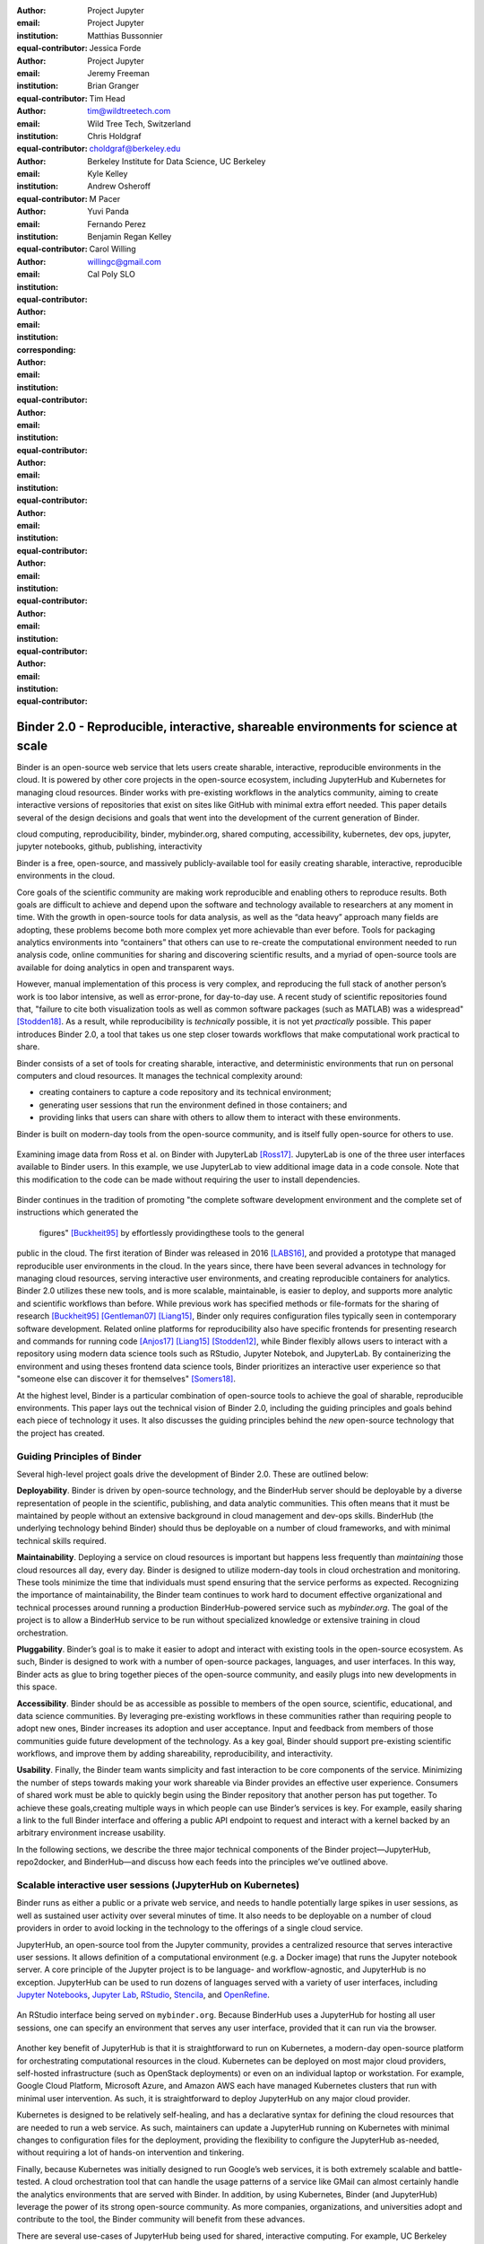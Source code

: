 :author: Project Jupyter
:email:
:institution: Project Jupyter
:equal-contributor:

:author: Matthias Bussonnier
:email:
:institution:
:equal-contributor:

:author: Jessica Forde
:email:
:institution: Project Jupyter
:equal-contributor:

:author: Jeremy Freeman
:email:
:institution:
:equal-contributor:

:author: Brian Granger
:email:
:institution:
:equal-contributor:

:author: Tim Head
:email: tim@wildtreetech.com
:institution: Wild Tree Tech, Switzerland
:equal-contributor:

:author: Chris Holdgraf
:email: choldgraf@berkeley.edu
:institution: Berkeley Institute for Data Science, UC Berkeley
:corresponding:

:author: Kyle Kelley
:email:
:institution:
:equal-contributor:

:author: Andrew Osheroff
:email:
:institution:
:equal-contributor:

:author: M Pacer
:email:
:institution:
:equal-contributor:

:author: Yuvi Panda
:email:
:institution:
:equal-contributor:

:author: Fernando Perez
:email:
:institution:
:equal-contributor:

:author: Benjamin Regan Kelley
:email:
:institution:
:equal-contributor:

:author: Carol Willing
:email: willingc@gmail.com
:institution: Cal Poly SLO
:equal-contributor:


===================================================================================
Binder 2.0 - Reproducible, interactive, shareable environments for science at scale
===================================================================================

.. class:: abstract

   Binder is an open-source web service that lets users create sharable,
   interactive, reproducible environments in the cloud. It is powered by
   other core projects in the open-source ecosystem, including JupyterHub
   and Kubernetes for managing cloud resources. Binder works with pre-existing
   workflows in the analytics community, aiming to create interactive versions
   of repositories that exist on sites like GitHub with minimal extra effort
   needed. This paper details several of the design decisions and goals that
   went into the development of the current generation of Binder.

.. class:: keywords

   cloud computing, reproducibility, binder, mybinder.org, shared computing,
   accessibility, kubernetes, dev ops, jupyter, jupyter notebooks, github,
   publishing, interactivity

Binder is a free, open-source, and massively publicly-available tool
for easily creating sharable, interactive, reproducible environments in the
cloud.

Core goals of the scientific community are making work reproducible and
enabling others to reproduce results. Both goals are difficult to achieve
and depend upon the software and technology available to researchers at any
moment in time. With the growth in open-source tools for data analysis, as
well as the “data heavy” approach many fields are adopting, these problems
become both more complex yet more achievable than ever before. Tools for
packaging analytics environments into “containers” that others can use to
re-create the computational environment needed to run analysis code,
online communities for sharing and discovering scientific results, and a
myriad of open-source tools are available for doing analytics in open
and transparent ways.

However, manual implementation of this process is very complex, and
reproducing the full stack of another person’s work is too labor intensive,
as well as error-prone, for day-to-day use. A recent study of scientific
repositories found that, "failure to cite both visualization tools as well as
common software packages (such as MATLAB) was a widespread" [Stodden18]_.
As a result, while reproducibility is *technically* possible, it is not yet
*practically* possible. This paper introduces Binder 2.0, a tool
that takes us one step closer towards workflows that make computational work
practical to share.


Binder consists of a set of tools for creating sharable, interactive, and
deterministic environments that run on personal computers and cloud resources.
It manages the technical complexity around:

* creating containers to capture a code repository and its technical environment;
* generating user sessions that run the environment defined in those containers; and
* providing links that users can share with others to allow them to interact
  with these environments.

Binder is built on modern-day tools from the open-source community, and is
itself fully open-source for others to use.


.. figure:: images/jupyterlab_binder_ui.png
   :align: center
   :figclass: w

   Examining image data from Ross et al. on Binder with JupyterLab [Ross17]_.
   JupyterLab is one of the three user interfaces available to Binder users.
   In this example, we use JupyterLab to view additional image data in a code
   console. Note that this modification to the code can be made without requiring
   the user to install dependencies.


Binder continues in the tradition of promoting "the complete software
development environment and the complete set of instructions which generated
the figures" [Buckheit95]_ by effortlessly providingthese tools to the general
public in the cloud. The first iteration of Binder was released in 2016 [LABS16]_, and provided a prototype
that managed reproducible user environments in the cloud. In the years since,
there have been several advances in technology for managing cloud resources,
serving interactive user environments, and creating reproducible containers for
analytics. Binder 2.0 utilizes these new tools, and is more scalable, maintainable,
is easier to deploy, and supports more analytic and scientific workflows than
before. While previous work has specified methods or file-formats
for the sharing of research [Buckheit95]_ [Gentleman07]_ [Liang15]_,
Binder only requires configuration files typically seen in contemporary software
development. Related online platforms for reproducibility also have specific
frontends for presenting research and commands for running code [Anjos17]_
[Liang15]_ [Stodden12]_, while Binder flexibly allows users to interact with
a repository using modern data science tools such as RStudio, Jupyter Notebok,
and JupyterLab. By containerizing the environment and using theses frontend
data science tools, Binder prioritizes an interactive user experience so that
"someone else can discover it for themselves" [Somers18]_.


At the highest level, Binder is a particular combination of open-source
tools to achieve the goal of sharable, reproducible environments. This paper
lays out the technical vision of Binder 2.0, including the guiding principles
and goals behind each piece of technology it uses. It also discusses the guiding
principles behind the *new* open-source technology that the project has created.

Guiding Principles of Binder
----------------------------

Several high-level project goals drive the development of Binder 2.0. These are outlined below:

**Deployability**. Binder is driven by open-source technology, and the BinderHub
server should be deployable by a diverse representation of people in the scientific,
publishing, and data analytic communities. This often means that it must be
maintained by people without an extensive background in cloud management and
dev-ops skills. BinderHub (the underlying technology behind Binder) should thus
be deployable on a number of cloud frameworks, and with minimal technical skills
required.

**Maintainability**. Deploying a service on cloud resources is important but
happens less frequently than *maintaining* those cloud resources all day, every
day. Binder is designed to utilize modern-day tools in cloud orchestration and
monitoring. These tools minimize the time that individuals must spend ensuring
that the service performs as expected. Recognizing the importance of
maintainability, the Binder team continues to work hard to document effective
organizational and technical processes around running a production
BinderHub-powered service such as `mybinder.org`. The goal of the project is to
allow a BinderHub service to be run without specialized knowledge or extensive
training in cloud orchestration.

**Pluggability**. Binder’s goal is to make it easier to adopt and interact
with existing tools in the open-source ecosystem. As such, Binder is designed
to work with a number of open-source packages, languages, and user interfaces.
In this way, Binder acts as glue to bring together pieces of the open-source
community, and easily plugs into new developments in this space.

**Accessibility**. Binder should be as accessible as possible to members of
the open source, scientific, educational, and data science communities. By
leveraging pre-existing workflows in these communities rather than requiring
people to adopt new ones, Binder increases its adoption and user acceptance.
Input and feedback from members of those communities guide future development
of the technology. As a key goal, Binder should support pre-existing scientific
workflows, and improve them by adding shareability, reproducibility, and interactivity.

**Usability**. Finally, the Binder team wants simplicity and fast interaction to
be core components of the service. Minimizing the number of steps towards making
your work shareable via Binder provides an effective user experience.  Consumers
of shared work must be able to quickly begin using the Binder repository that
another person has put together. To achieve these goals,creating multiple ways
in which people can use Binder’s services is key. For example, easily sharing
a link to the full Binder interface and offering a public API endpoint to
request and interact with a kernel backed by an arbitrary environment increase
usability.

In the following sections, we describe the three major technical components of
the Binder project—JupyterHub, repo2docker, and BinderHub—and discuss how each
feeds into the principles we’ve outlined above.

Scalable interactive user sessions (JupyterHub on Kubernetes)
-------------------------------------------------------------
Binder runs as either a public or a private web service, and needs to handle
potentially large spikes in user sessions, as well as sustained user activity
over several minutes of time. It also needs to be deployable on a number of
cloud providers in order to avoid locking in the technology to the offerings
of a single cloud service.

JupyterHub, an open-source tool from the Jupyter community, provides a
centralized resource that serves interactive user sessions. It allows
definition of  a computational environment (e.g. a Docker image) that runs
the Jupyter notebook server. A core principle of the Jupyter project is to be
language- and workflow-agnostic, and JupyterHub is no exception. JupyterHub can
be used to run dozens of languages served with a variety of user interfaces,
including `Jupyter Notebooks <https://github.com/binder-examples/multi-language-demo>`_,
`Jupyter Lab <https://github.com/binder-examples/jupyterlab>`_,
`RStudio <https://github.com/binder-examples/r>`_, `Stencila <https://github.com/minrk/jupyter-dar>`_,
and `OpenRefine <https://github.com/betatim/openrefineder/>`_.


.. figure:: images/rstudio_ui.png
   :align: center

   An RStudio interface being served on ``mybinder.org``. Because BinderHub
   uses a JupyterHub for hosting all user sessions, one can specify an
   environment that serves any user interface, provided that it can run
   via the browser.


Another key benefit of JupyterHub is that it is straightforward to run on
Kubernetes, a modern-day open-source platform for orchestrating computational
resources in the cloud. Kubernetes can be deployed on most major cloud providers,
self-hosted infrastructure (such as OpenStack deployments) or even on an
individual laptop or workstation. For example, Google Cloud Platform, Microsoft
Azure, and Amazon AWS each have managed Kubernetes clusters that run with minimal
user intervention. As such, it is straightforward to deploy JupyterHub on any
major cloud provider.

Kubernetes is designed to be relatively self-healing, and has a declarative
syntax for defining the cloud resources that are needed to run a web service.
As such, maintainers can update a JupyterHub running on Kubernetes with minimal
changes to configuration files for the deployment, providing the flexibility to
configure the JupyterHub as-needed, without requiring a lot of hands-on
intervention and tinkering.

Finally, because Kubernetes was initially designed to run Google’s web
services, it is both extremely scalable and battle-tested. A cloud orchestration
tool that can handle the usage patterns of a service like GMail can almost
certainly handle the analytics environments that are served with Binder. In
addition, by using Kubernetes, Binder (and JupyterHub) leverage the power of
its strong open-source community. As more companies, organizations, and
universities adopt and contribute to the tool, the Binder community will
benefit from these advances.

There are several use-cases of JupyterHub being used for shared, interactive
computing. For example, UC Berkeley hosts a "`Foundation in Data Science <http://data8.org>`_"
course that serves nearly 1,000 interactive student sessions simultaneously.
The Wikimedia foundation also uses `JupyterHub to facilitate users accessing
the Wikipedia dataset <http://paws.wmflabs.org>`_, allowing them to run bots and
automate the editing process with a Jupyter interface. Finally, organizations
such as the Open Humans Project provide a `JupyterHub for their community
<https://notebooks.openhumans.org>`_ to analyze, explore, and discover interesting
patterns in a shared dataset.

Deterministic environment building - Repo2Docker
------------------------------------------------

Docker is extremely flexible, and has been used throughout the scientific and
data science community for standardizing environments that are shareable with
other people. A Docker image contains nearly all of the pieces necessary to
re-run an analysis. This provides the right balance between flexibility (e.g.
a Docker image can contain basically any environment) and being lightweight to
deploy and store in the cloud. JupyterHub can serve an arbitrary environment to
users based off of a Docker image, but how is this image created in the first
place?

While it is possible (and common) to hand-craft a Docker image using a set of
instructions called a Dockerfile, this step requires a considerable amount of
knowledge about the Docker platform, making it a high barrier to the large
majority of scientists and data analysts. Binder’s goal is to operate with many
different workflows in data analytics, and requiring the use of a Dockerfile to
define an environment is too restrictive.

At the same time, the analytics community already makes heavy use of online code
repositories, often hosted on websites such as `GitHub <https://github.com/>`_
or `Bitbucket <https://bitbucket.org/>`_. These sites are home to tens of
thousands of repositories containing the computational work for research,
education, development, and general communication. Best-practices in development
already dictate storing the requirements needed (in text files such as ``environment.yml``)
along with the code itself (which often lives in document structures such as Jupyter
Notebooks or RMarkdown files). As a result, in many cases the repository already
contains all the information needed to build the required environment.

Binder’s solution to this is a lightweight tool called “repo2docker”. It is an
open-source command line tool that converts code repositories into a Docker
image suitable for running with JupyterHub. Repo2docker does the following things:

1. Is called with a single argument, a path to a git repository, and optionally
   a reference to a git branch, tag, or commit hash. The repository can either
   be online (such as on GitHub or GitLab) or local to the person’s computer.
2. Clones the repository, then checks out the reference that it has been passed
   (or defaults to “master”).
3. Looks for one or more “configuration” files that are used to define the
   environment needed to run the code inside the repository. These are generally
   files that *already exist* in the data science community. For example, if it
   finds a ``requirements.txt`` file, it assumes that the user wants a Python
   installation and installs everything inside the file. If it finds an ``install.R``
   file, it assumes the user wants RStudio available, and pre-installs all the
   packages listed inside.
4. Constructs a ``Dockerfile`` that builds the environment specified by the
   configuration files, and that is meant to be run via a Jupyter notebook server.
5. Builds an image from this ``Dockerfile``, and then registers it online with a
   Docker repository of choice.

Repo2docker aims to be flexible in the analytics workflows it supports, and
minimizes the amount of effort needed to support a *new* workflow. A core
building block of repo2docker is the “Build Pack” - a class that defines all
of the operations needed to construct the environment needed for a particular
analytics workflow. These Build Packs have a ``detect`` method that returns True
when a particular configuration file is present (e.g. ``requirements.txt`` will
trigger the Python build pack). They also have method called ``get_assemble_scripts``
that inserts the necessary lines into a Dockerfile to support this workflow.

For example, below we show a simplified version of the Python build pack. In
this case, the ``detect`` method looks for a ``requirements.txt`` file and,
if it exists, triggers the ``get_assemble_scripts`` method, which inserts
lines into the Dockerfile that install Python and pip.

.. code-block:: python

   class PythonBuildPack(CondaBuildPack):
     """Setup Python for use with a repository."""

     def __init__(self):
       ...

     def get_assemble_scripts(self):
       """Return series of build-steps specific to this repository."""
       assemble_scripts = super().get_assemble_scripts()
       # KERNEL_PYTHON_PREFIX is the env with the kernel,
       # whether it's distinct from the notebook or the same.
       pip = '${KERNEL_PYTHON_PREFIX}/bin/pip'

       # install requirements.txt in the kernel env
       requirements_file = self.binder_path('requirements.txt')
       if os.path.exists(requirements_file):
           assemble_scripts.append((
               '${NB_USER}',
               '{} install --no-cache-dir -r "{}"'.format(pip, requirements_file)
           ))
       return assemble_scripts

     def detect(self):
       """Check if current repo should be built with the Python buildpack."""
       requirements_txt = self.binder_path('requirements.txt')
       return os.path.exists(requirements_txt)

Repo2docker also supports more generic configuration files that are applied
regardless of the particular Build Pack that is detected. For example, a file
called “postBuild” will be run from the shell after all dependencies are
installed. This is often used to pre-compile code or download datasets from the web.

Finally, in the event that a particular setup is not natively supported,
repo2docker will also build a Docker image from a plain ``Dockerfile``.
This means users are never blocked by the design of repo2docker.

By modularizing the environment generation process in this fashion, it is
possible to mix and match environments that are present in the final image.
Repo2docker’s goal is to allow for a fully composable analytics environment.
If a researcher requires Python 2, 3, RStudio, and Julia, simultaneously for
their work, repo2docker should enable this.

.. figure:: images/binder_main_ui.png
   :align: center

   The BinderHub user interface. Users input a link to a public git
   repository. Binder will check out this repository and build the environment
   needed to run the code inside. It then provides you a link that can be shared
   with others so that they may run an interactive session that runs the
   repository’s code.

In addition, by capturing pre-existing workflows rather than requiring data
analysts to adopt new ones, there is a minimal energy barrier towards using
repo2docker to deterministically build images that run a code repository. For
example, if the following ``requirements.txt`` file is present in a repository,
repo2docker will build an image with Python 3 and the packages pip-installed.

.. code-block:: bash

   /requirements.txt
      numpy
      scipy
      matplotlib

While the following file name/content will install RStudio with these
R commands run before building the Docker image.:

.. code-block:: bash

   binder/install.R
       install.packages("ggplot2")

   binder/runtime.txt
       r-2017-10-24

In this case, the date specified in ``runtime.txt`` instructs repo2docker to
use a specific `MRAN repository <https://mran.microsoft.com/>`_ date. In addition,
note that these files exist in a folder called ``binder/`` (relative to the
repository root). If repo2docker discovers a folder of this name, it will build
the environment from the contents of this folder, ignoring any configuration files
that are present in the project’s root. This allows users to dissociate the
configuration files used to build the package from those used to share a Binder
link.

By facilitating the process by which researchers create these reproducible images,
repo2docker addresses the “works for me” problem that is common when sharing code.
There are no longer breaking differences in the environment of two users if
they are running code from the same image generated by repo2docker. Additionally,
researchers can use repo2docker to confirm that all of the information needed to
recreate their analysis is contained within their configuration files, creating
a way to intuitively define “recipes” for reproducing one’s work.

A web-interface to user-defined kernels and interactive sessions (BinderHub)
----------------------------------------------------------------------------

JupyterHub can serve multiple interactive user sessions from pre-defined Docker
images in the cloud. Repo2docker generates Docker images from the files in a git
repository. BinderHub is the glue that binds these two open-source tools together.
It uses the building functionality of repo2docker, the kernel and user-session
hosting of JupyterHub, and a Docker registry that connects these two processes
together. BinderHub defines two primary patterns of interaction with this process:
sharable, interactive, GUI-based sessions; and a REST API for building, requesting,
and interacting with user-defined kernels.

The BinderHub User Interface
~~~~~~~~~~~~~~~~~~~~~~~~~~~~

.. figure:: images/binderhub_diagram.png
   :align: center
   :figclass: w

   The BinderHub architecture for interactive GUI sessions. Users
   connect to the Binder UI via a public URL. All computational infrastructure
   is managed with a Kubernetes deployment (light green) managing several pods
   (dark green) that make up the BinderHub service. Interactive user pods
   (blue squares) are spawned and managed by a JupyterHub.

The primary pattern of interaction with BinderHub for an author is via its “build
form” user interface. This form lets users point BinderHub to a public git
repository. When the form is filled in and the “launch” button is clicked,
BinderHub takes the following actions:

1. Check out the repository at the version that is specified.
2. Compare the version specified in the URL with the versions that have been
   built for this repository in the registry (if a branch is given, BinderHub
   checks the latest commit hash)
3. If the version has *not* been built, launch a repo2docker process that builds
   and registers an image from the repository, then returns a reference to the
   registered image.
4. Create a temporary JupyterHub user account for the visitor, with a private token.
5. Launch an interactive JupyterHub user session that sources the repo2docker
   image in the registry. This session will serve the environment needed to run
   the repository, along with any GUI that the user specifies.
6. Once the user departs, destroy the temporary user ID as well as any remnants
   of their interactive session.

Once a repository has been built with BinderHub, authors can then share a URL
that triggers this process. URLs for BinderHub take the following form:

.. code-block:: bash

   <bhub-url>/v2/<repoprovider>/<org>/<reponame>/<ref>

For example, here is the URL for the ``binder-examples`` repository
that builds a Julia environment:

.. code-block:: bash

   https://mybinder.org/v2/gh/binder-examples/julia-python/master

When a user clicks on this link, they will be taken to a brief loading page
as a user session that serves this repository is created. Once this process
is finished, they can immediately start interacting with the environment that
the author has created.

The BinderHub REST API
~~~~~~~~~~~~~~~~~~~~~~

While GUIs are preferable for most human interaction with a BinderHub,
there are also moments when a programmatic or text-based interaction is
preferable. For example, if someone wishes to use BinderHub to request arbitrary
kernels that power computations underlying a completely different GUI. For
these use-cases, BinderHub also provides a REST API that controls all of the
steps described above.

BinderHub currently provides a single REST endpoint that allows users to
programmatically build and launch Binder repositories. It takes the following
form::

    https://<binderhub-url>/build/<provider>/<spec>

This follows a similar pattern to BinderHub's sharable URLs. Here's an API
request that will request a Binder environment for the JupyterLab example
Binder repository on ``mybinder.org``::

    https://mybinder.org/build/gh/binder-examples/jupyterlab/master

Accessing this endpoint will trigger the following events:

1. Check if the image for this URL exists in the BinderHub cached image registry.
   If yes, launch it.
2. If it doesn’t exist in the image registry, check if a build is currently
   running. If there is **not**, then start a build process. If there **is**,
   then attach to the pre-existing build process.
3. Stream logs from the build process to the user.
4. If the build succeeds, contact the JupyterHub API, telling it to launch a user
   server with the environment that has just been built.
5. Once the server is launched, display a message showing the URL where they
   can connect to the notebook server (and thus connect with the Jupyter
   Notebook Server REST API).

Information about the process above is streamed to the user via a persistent
HTTP connection with structured JSON. Here's an example of the output for
the above build::

    data: {"phase": "built",
           "imageName": "gcr.io/binder-prod/r2d-05168b0...",
           "message": "Found built image, launching...\n"}

    data: {"phase": "launching", "message": "Launching server...\n"}

    data: {"phase": "ready",
           "message": "server running at https://hub.mybinder.org/user/<POD-URL>/\n",
           "url": "https://hub.mybinder.org/user/<POD-URL>/",
           "token": "<POD-TOKEN>"}

In this case, the user can then access the value in ``url:`` to use their
Binder session (either via their browser, or programmatically via the notebook
server REST API served at this URL).

.. figure:: images/nteract_ui.png
   :align: center

   `play.nteract.io <play.nteract.io>`_ is a GUI frontend that connects to the
   ``mybinder.org`` REST API. When a user opens the page, it requests a kernel
   from mybinder.org according to the environment chosen in the top-right menu.
   Once mybinder.org responds that it is ready, users can execute code that
   will be sent to their Binder kernel, with results displayed on the right.

There are already several examples of services that use BinderHub’s REST API
to run webpages and applications that utilize arbitrary kernel execution. For
example, ``thebelab`` makes it possible to deploy static websites with code blocks
that are powered by a BinderHub kernel. The author can define the environment
needed to run code on the static page, and interactive code output can be
generated by the user once they visit the webpage. There are also several
applications that use BinderHub’s kernel API to power their computation. For
example, the `nteract <https://play.nteract.io>`_ project uses BinderHub to
run an interactive code sandbox that serves an nteract interface and can be
powered by arbitrary kernels served by BinderHub.

BinderHub is permissively-licensed and intentionally modular in order to
serve  as many use-cases as possible. Our goal is to provide the tools to
allow any person or organization to provide arbitrary, user-defined kernels
that run in the cloud. The Binder team runs one-such service as a proof-of-concept
of the technology, as well as digital public infrastructure that can be used to share
interactive code repositories. This service runs at the URL ``https://mybinder.org``,
and will be discussed in the final section.

Mybinder.org
------------

You can access a public deployment of BinderHub at ``mybinder.org``.
This a web service that the Binder and JupyterHub team run both as a
demonstration of the BinderHub technology, as well as a piece of digital public infrastructure
for those who wish to share Binder links so that others may interact with
their code repositories.

The Binder team (and thus ``mybinder.org``) runs on a model of transparency and
openness in the tools it creates as well as the operations of ``mybinder.org``.
The Binder team has put together several group processes and documentation to
facilitate maintaining this public service, and to provide a set of resources
for others who wish to do the same. There are also several data streams that
the Binder team routinely makes available for others who are interested in
deploying and maintaining a BinderHub service. For example, the `Binder Billing
<https://github.com/jupyterhub/binder-billing>`_ repository shows all of the cloud
hardware costs for the last several months of ``mybinder.org`` operation. In addition,
the `Binder Grafana board <https://grafana.mybinder.org>`_ shows a high-level
view of the status of the BinderHub, JupyterHub, and Kubernetes processes
underlying the service.

``mybinder.org`` is also meant to be a testing ground for different use-cases
in the Binder ecosystem. By running as a free, public service, we hope that
members of the community will find new and interesting applications for Binder.
For example, ``mybinder.org`` has already been used for `reproducible publishing
<https://github.com/minrk/ligo-binder>`_, sharing `interactive course materials
<https://www.inferentialthinking.com/chapters/01/3/plotting-the-classics.html>`_
at the university and high-school level, creating `interactive package documentation
in Python <https://sphinx-gallery.readthedocs.io/en/latest/advanced_configuration.html#binder-links>`_
with Sphinx Gallery, and sharing `interactive content <http://greenteapress.com/wp/think-dsp/>`_
that requires a language-specific kernel in order to run.

Cost and sustainability  for ``mybinder.org``
~~~~~~~~~~~~~~~~~~~~~~~~~~~~~~~~~~~~~~~~~~~~~

Mybinder.org is currently funded through a grant from the Moore foundation, and
the team is actively exploring new models for keeping the service running sustainably.
The public service currently restricts the hardware available to users in several
ways in order to keep costs down. For example, users are only given access to one
CPU, two gigabytes of RAM, can only access public git repositories, and are
restricted in the kinds of network I/O that can take place. It currently
runs on the Google Cloud Platform (though it could run on any setup that runs
on top of Kubernetes).

.. figure:: images/cost_breakdown.png
   :align: center

   Cloud computing costs for running ``mybinder.org`` in 2018. x-axis shows
   one point per day. Daily unique users has consistently grown over this time,
   while modifications to the BinderHub codebase (as well as the cloud
   resources used) has kept costs relatively flat. As a result, ``mybinder.org``
   currently operates at about 5 cents per user per day.

The decision to avoid the notion of a user "identity" in particular has strong
effects on the cost of running a BinderHub server. Because users do not require
persistent storage (e.g. the content of any changes they make to Jupyter
Notebooks throughout a session), a significant cost of running a JupyterHub
is avoided. In addition,
a BinderHub deployment can efficiently use the resources available to it in
order to avoid over-provisioning cloud resources as much as possible.

Currently, the hosting bill for ``mybinder.org`` runs at a cost of several hundred dollars per
day. At roughly 50,000 users per week, this comes out to around $\frac{220 \times30}{50000} \approx 13$cents per
user. The ``mybinder.org`` team publishes its daily hosting costs in `a public
repository on GitHub <https://github.com/binder-examples/binder-billing>`_.
It hopes that this serves to encourage other organizations to deploy BinderHub
for their own purposes, since it is possible to do so in a cost-effective
manner.

The Binder team is exploring multiple models
for sustaining the public digital infrastructure ``mybinder.org``, the team required to operate it, and the
broader Binder ecosystem. At its current rate the annual hosting cost of
``mybinder.org`` is around $ \$ 220 \times 365 \approx 80000$, an amount that could be sustainable with
a grant-funded model. Operating and supporting the public digital infrastructure ``mybinder.org``
requires several staff members distributed globally to provide reasonable coverage
across timezones for user support and incident response. This means salary costs will
require a significant amount of funding.

The Binder team is actively exploring a
*federation model* for BinderHub servers. Other organizations, companies, or
universities can deploy their own BinderHubs for their own users or students,
either on their own hardware or on cloud providers such as Google, Amazon, or
Microsoft. These organization-specific deployments could require authentication
or provide access to more complex cloud resources. In this case, ``mybinder.org``
could serve as a hub that connects this federated network of BinderHubs together,
directing the user to an organization-specific BinderHub provided that they
have the proper credentials on their machine.

The future of binder
--------------------

This paper outlines the technical infrastructure underlying ``mybinder.org`` and
the BinderHub open-source technology, including the guiding design principles
and goals of the project. Binder is designed to be modular, to adapt itself to
pre-existing tools and workflows in the open-source community, and to be
transparent in its development and operations.

Each of the tools described above is open-source and permissively-licensed, and
we welcome the contributions and input from others in the open-source community.
In particular, we are excited to pursue Binder’s development in the following
scenarios:

1. **Reproducible publishing**. One of the core benefits of BinderHub is that
   it can generate deterministic environments that are linked to a code repository
   stored in a long term archive like Zenodo. This makes it useful for generating
   static representations of the environment needed to reproduce a scientific result.
   Binder has already been used alongside scientific publications <TODO CITATION>
   to provide an interactive and reproducible document with minimal added effort.
   In the future, the Binder project hopes to partner with academic publishers
   and professional societies to incorporate these reproducible environments into
   the publishing workflow.
2. **Education and interactive materials**. Binder’s goal is to lower the barrier
   to interactivity, and to allow users to utilize code that is hosted in repository
   providers such as GitHub. Because Binder runs as a free and public service,
   it could be used in conjunction with academic programs to provide interactivity
   when teaching programming and computational material. For example, the Foundations
   in Data Science course at UC Berkeley already utilizes mybinder.org to provide
   free interactive environments for its open-source textbook. The Binder team hopes
   to find new educational uses for the technology moving forward.
3. **Access to complex cloud infrastructure**. While mybinder.org provides users
   with restricted hardware for cost-savings purposes, a BinderHub can be deployed
   on any cloud hardware that is desired. This opens the door for using BinderHub
   as a shared, interactive gateway that provides access to an otherwise inaccessible
   dataset or computational resource. For example, the GESIS Institute for Social
   Sciences provides a `JupyterHub and BinderHub <https://notebooks.gesis.org/>`_
   for their users at the university. The Binder team hopes to find new cases where
   BinderHub can be used as an entrypoint to provide individuals access to more
   sophisticated resources in the cloud.

Binder is the first free, open-source, and massively publicly-available tool for
easily creating sharable, interactive, reproducible environments in the cloud.
The Binder team is excited to see the Binder community continue to evolve and
utilize BinderHub for new uses in reproducibility and interactive computing.

References
----------

.. [Anjos17] Anjos A, El-Shafey L, Marcel S. BEAT: An Open-Source Web-Based
            Open-Science Platform [Internet]. arXiv [cs.SE]. 2017.
            Available: http://arxiv.org/abs/1704.02319

.. [Buckheit95] Buckheit JB, Donoho DL.
                WaveLab and Reproducible Research.
                In: Antoniadis A, Oppenheim G, editors. Wavelets and Statistics.
                New York, NY: Springer New York; 1995. pp. 55–81.

.. [Gentleman07] Gentleman R, Lang DT.
                Statistical Analyses and Reproducible Research.
                J Comput Graph Stat. [American Statistical Association,
                Taylor & Francis, Ltd., Institute of Mathematical Statistics,
                Interface Foundation of America]; 2007;16: 1–23.

.. [LABS16] Labs. Toward publishing reproducible computation with Binder.
            elifesciences.org. eLife Sciences Publications Limited; 2016;
            Available:
            https://elifesciences.org/labs/a7d53a88/toward-publishing-reproducible-computation-with-binder

.. [Liang15] Liang P, Viegas E.
            CodaLab Worksheets for Reproducible, Executable Papers [Internet].
            NIPS 2015, Demonstrations Track; 2015 Dec 9;
            Montreal, Quebec Canada.
            Available: https://nips.cc/Conferences/2015/Schedule?showEvent=5779

.. [Ross17] Ross AS, Hughes MC, Doshi-Velez F.
            Right for the Right Reasons:
            Training Differentiable Models by Constraining their Explanations.
            Proceedings of the Twenty-Sixth
            International Joint Conference on Artificial Intelligence. 2017.
            p. Pages 2662–2670.

.. [Somers18] Somers J. The Scientific Paper Is Obsolete. The Atlantic.
              5 Apr 2018. Available:
              https://www.theatlantic.com/science/archive/2018/04/the-scientific-paper-is-obsolete/556676/. Accessed 23 May 2018.

.. [Stodden12] Stodden V, Hurlin C, Pérignon C.
              RunMyCode.org: A novel dissemination and collaboration platform
              for executing published computational results. 2012 IEEE 8th
              International Conference on E-Science. 2012. pp. 1–8.

.. [Stodden18] Stodden V, Seiler J, Ma Z.
              An empirical analysis of journal policy effectiveness for
               computational reproducibility.
               Proc Natl Acad Sci U S A. 2018;115: 2584–2589.
